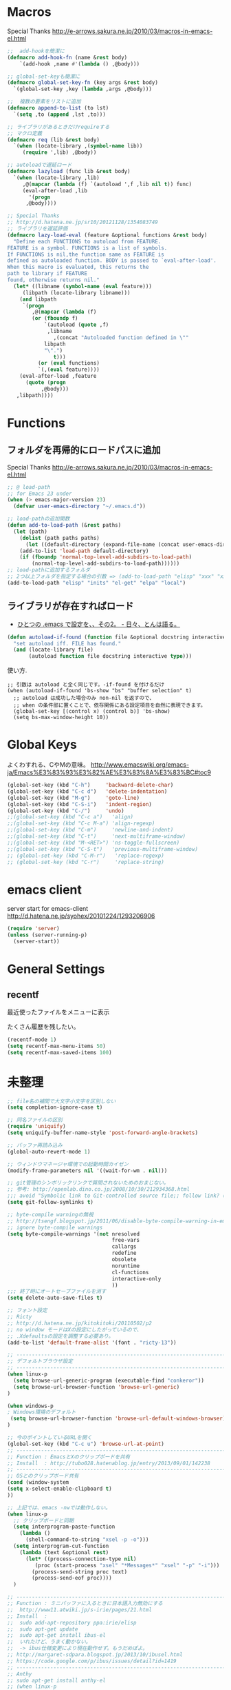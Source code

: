 * Macros

Special Thanks
http://e-arrows.sakura.ne.jp/2010/03/macros-in-emacs-el.html

#+begin_src emacs-lisp
;;  add-hookを簡潔に
(defmacro add-hook-fn (name &rest body)
    `(add-hook ,name #'(lambda () ,@body)))

;; global-set-keyも簡潔に
(defmacro global-set-key-fn (key args &rest body)
  `(global-set-key ,key (lambda ,args ,@body)))

;;  複数の要素をリストに追加
(defmacro append-to-list (to lst)
  `(setq ,to (append ,lst ,to)))

;; ライブラリがあるときだけrequireする
;; マクロ定義
(defmacro req (lib &rest body)
  `(when (locate-library ,(symbol-name lib))
     (require ',lib) ,@body))

;; autoloadで遅延ロード
(defmacro lazyload (func lib &rest body)
  `(when (locate-library ,lib)
     ,@(mapcar (lambda (f) `(autoload ',f ,lib nil t)) func)
     (eval-after-load ,lib
       '(progn
	  ,@body))))

;; Special Thanks
;; http://d.hatena.ne.jp/sr10/20121128/1354083749
;; ライブラリを遅延評価
(defmacro lazy-load-eval (feature &optional functions &rest body)
  "Define each FUNCTIONS to autoload from FEATURE.
FEATURE is a symbol. FUNCTIONS is a list of symbols. 
If FUNCTIONS is nil,the function same as FEATURE is 
defined as autoloaded function. BODY is passed to `eval-after-load'.
When this macro is evaluated, this returns the 
path to library if FEATURE
found, otherwise returns nil."
  (let* ((libname (symbol-name (eval feature)))
	 (libpath (locate-library libname)))
    (and libpath
	 `(progn
	    ,@(mapcar (lambda (f)
		(or (fboundp f)
		    `(autoload (quote ,f)
			 ,libname
		       ,(concat "Autoloaded function defined in \""
			libpath
			"\".")
		       t)))
	      (or (eval functions)
		  `(,(eval feature))))
    (eval-after-load ,feature
      (quote (progn
	       ,@body)))
   ,libpath))))
#+end_src

* Functions
** フォルダを再帰的にロードパスに追加

Special Thanks
http://e-arrows.sakura.ne.jp/2010/03/macros-in-emacs-el.html

#+begin_src emacs-lisp
;; @ load-path
;; for Emacs 23 under
(when (> emacs-major-version 23)
  (defvar user-emacs-directory "~/.emacs.d"))

;; load-pathの追加関数
(defun add-to-load-path (&rest paths)
  (let (path)
    (dolist (path paths paths)
      (let ((default-directory (expand-file-name (concat user-emacs-directory path))))
	(add-to-list 'load-path default-directory)
	(if (fboundp 'normal-top-level-add-subdirs-to-load-path)
	    (normal-top-level-add-subdirs-to-load-path))))))
;; load-pathに追加するフォルダ
;; 2つ以上フォルダを指定する場合の引数 => (add-to-load-path "elisp" "xxx" "xxx")
(add-to-load-path "elisp" "inits" "el-get" "elpa" "local")
#+end_src

** ライブラリが存在すればロード

- [[http://d.hatena.ne.jp/tomoya/20090811/1250006208][ひとつの .emacs で設定を、、その2。 - 日々、とんは語る。]]

#+begin_src emacs-lisp
(defun autoload-if-found (function file &optional docstring interactive type)
  "set autoload iff. FILE has found."
  (and (locate-library file)
       (autoload function file docstring interactive type)))
#+end_src

使い方.

#+begin_src language
;; 引数は autoload と全く同じです。-if-found を付けるだけ
(when (autoload-if-found 'bs-show "bs" "buffer selection" t)
  ;; autoload は成功した場合のみ non-nil を返すので、
  ;; when の条件部に置くことで、依存関係にある設定項目を自然に表現できます。
  (global-set-key [(control x) (control b)] 'bs-show)
  (setq bs-max-window-height 10))
#+end_src

* Global Keys
よくわすれる、CやMの意味。
http://www.emacswiki.org/emacs-ja/Emacs%E3%83%93%E3%82%AE%E3%83%8A%E3%83%BC#toc9

#+begin_src emacs-lisp
(global-set-key (kbd "C-h")     'backward-delete-char)
(global-set-key (kbd "C-c d")   'delete-indentation)
(global-set-key (kbd "M-g")     'goto-line)
(global-set-key (kbd "C-S-i")   'indent-region)
(global-set-key (kbd "C-/")     'undo)
;;(global-set-key (kbd "C-c a")   'align)
;;(global-set-key (kbd "C-c M-a") 'align-regexp)
;;(global-set-key (kbd "C-m")     'newline-and-indent)
;;(global-set-key (kbd "C-t")     'next-multiframe-window)
;;(global-set-key (kbd "M-<RET>") 'ns-toggle-fullscreen)
;;(global-set-key (kbd "C-S-t")   'previous-multiframe-window)
;; (global-set-key (kbd "C-M-r")   'replace-regexp)
;; (global-set-key (kbd "C-r")     'replace-string)
#+end_src

* emacs client
server start for emacs-client
http://d.hatena.ne.jp/syohex/20101224/1293206906

#+begin_src emacs-lisp
(require 'server)
(unless (server-running-p)
  (server-start))
#+end_src

* General Settings
** recentf
最近使ったファイルをメニューに表示

たくさん履歴を残したい。

#+begin_src emacs-lisp
(recentf-mode 1)
(setq recentf-max-menu-items 50)
(setq recentf-max-saved-items 100)
#+end_src

* 未整理
#+begin_src emacs-lisp
;; file名の補間で大文字小文字を区別しない
(setq completion-ignore-case t)

;; 同名ファイルの区別
(require 'uniquify)
(setq uniquify-buffer-name-style 'post-forward-angle-brackets)

;; バッファ再読み込み
(global-auto-revert-mode 1)

;; ウィンドウマネージャ環境での起動時間カイゼン
(modify-frame-parameters nil '((wait-for-wm . nil)))

;; git管理のシンボリックリンクで質問されないためのおまじない。
;; 参考: http://openlab.dino.co.jp/2008/10/30/212934368.html
;;; avoid "Symbolic link to Git-controlled source file;; follow link? (yes or no)
(setq git-follow-symlinks t)

;; byte-compile warningの無視
;; http://tsengf.blogspot.jp/2011/06/disable-byte-compile-warning-in-emacs.html
;; ignore byte-compile warnings 
(setq byte-compile-warnings '(not nresolved
                                  free-vars
                                  callargs
                                  redefine
                                  obsolete
                                  noruntime
                                  cl-functions
                                  interactive-only
                                  ))
;;; 終了時にオートセーブファイルを消す
(setq delete-auto-save-files t)

;; フォント設定
;; Ricty
;; http://d.hatena.ne.jp/kitokitoki/20110502/p2
;; no window モードはXの設定にしたがっているので、
;; .Xdefaultsの設定を調整する必要あり。
(add-to-list 'default-frame-alist '(font . "ricty-13"))

;; ------------------------------------------------------------------------
;; デフォルトブラウザ設定
;; ------------------------------------------------------------------------
(when linux-p
  (setq browse-url-generic-program (executable-find "conkeror"))
  (setq browse-url-browser-function 'browse-url-generic)
)

(when windows-p
; Windows環境のデフォルト
 (setq browse-url-browser-function 'browse-url-default-windows-browser)
)

;; 今のポイントしているURLを開く
(global-set-key (kbd "C-c u") 'browse-url-at-point)
;; -----------------------------------------------------------------------
;; Function : EmacsとXのクリップポードを共有
;; Install  : http://tubo028.hatenablog.jp/entry/2013/09/01/142238
;; ------------------------------------------------------------------------
;; OSとのクリップボード共有
(cond (window-system
(setq x-select-enable-clipboard t)
))

;; 上記では、emacs -nwでは動作しない。
(when linux-p
  ;; クリップボードと同期
  (setq interprogram-paste-function
	(lambda ()
	  (shell-command-to-string "xsel -p -o")))
  (setq interprogram-cut-function
	(lambda (text &optional rest)
	  (let* ((process-connection-type nil)
		 (proc (start-process "xsel" "*Messages*" "xsel" "-p" "-i")))
	    (process-send-string proc text)
	    (process-send-eof proc))))
  )

;; -----------------------------------------------------------------------
;; Function : ミニバッファに入るときに日本語入力無効にする
;;  http://www11.atwiki.jp/s-irie/pages/21.html
;; Install  : 
;;  sudo add-apt-repository ppa:irie/elisp
;;  sudo apt-get update
;;  sudo apt-get install ibus-el
;;  いれたけど、うまく動かない。
;;  -> ibus仕様変更により現在動作せず。もうだめぽよ。
;; http://margaret-sdpara.blogspot.jp/2013/10/ibusel.html
;; https://code.google.com/p/ibus/issues/detail?id=1419
;; ------------------------------------------------------------------------
;; Anthy
;; sudo apt-get install anthy-el
;; (when linux-p
;;   (load-library "anthy")
;;   (set-language-environment "Japanese")
;;   (setq default-input-method "japanese-anthy")
;;   (global-set-key [zenkaku-hankaku] 'toggle-input-method)
;; ;; パッチあてた
;; ;; http://www.mail-archive.com/anthy-dev@lists.sourceforge.jp/msg00395.html
;; )

;; ------------------------------------------------------------------------
;; Name     : popwin
;; Function : ポップアップ表示
;; History  : 2014.1.15 Add
;; Install  : package.el経由
;; ------------------------------------------------------------------------
(when (require 'popwin)
  (setq helm-samewindow nil)
  (setq display-buffer-function 'popwin:display-buffer)
  (setq popwin:special-display-config '(("*compilation*" :noselect t)
					;;("helm" :regexp t :height 0.4)
					("anything" :regexp t :height 0.4)
					)))
(push '("^\*helm .+\*$" :regexp t) popwin:special-display-config)
(push '("^\*Org .+\*$" :regexp t) popwin:special-display-config)
(push '("*rspec-compilation*" :regexp t) popwin:special-display-config)
(push '("*Oz Compiler*" :regexp t) popwin:special-display-config)
(push '("^CAPTURE-.+\*.org$" :regexp t) popwin:special-display-config)
;; (push '("^\*terminal<.+" :regexp t) popwin:special-display-config)

;; http://cx4a.blogspot.jp/2011/12/popwineldirexel.html

;; M-x dired-jump-other-window
(push '(dired-mode :position bottom) popwin:special-display-config)
;; M-!
(push "*Shell Command Output*" popwin:special-display-config)
;; M-x compile
(push '(compilation-mode :noselect t) popwin:special-display-config)

(push '(direx:direx-mode :position left :width 40 :dedicated t)
      popwin:special-display-config)
(global-set-key (kbd "C-x j") 'direx:jump-to-directory-other-window)
(global-set-key (kbd "C-x 4 j") 'dired-jump-other-window)

;; -----------------------------------------------------------------------
;; Name     : ffap.el
;; Function : 現在の位置のファイル・URLを開く
;; History  : 2014/02/02 add
;; Install  : build-in
;; ------------------------------------------------------------------------
;; (ffap-bindings)

;; -----------------------------------------------------------------------
;; Name     : tempbuf.el
;; Function : 使っていないバッファを削除
;; History  : 2014/02/02 add
;; Install  : emacs wiki
;; ------------------------------------------------------------------------
(require 'tempbuf)
;; ファイルを開いたら有効
(add-hook 'find-file-hooks 'turn-on-tempbuf-mode)
;; Dired modeならば有効
(add-hook 'dired-mode-hook 'turn-on-tempbuf-mode)

;; -----------------------------------------------------------------------
;; Name     : EmacsでTODOをハイライト
;; Install  : http://stackoverflow.com/questions/8551320/
;;            highlighting-todos-in-all-programming-modes
;; ------------------------------------------------------------------------
(add-hook 'prog-mode-hook
	  (lambda ()
	    (font-lock-add-keywords nil
           '(("\\<\\(FIXME\\|TODO\\|BUG\\):" 1 font-lock-warning-face t)))))

;; -----------------------------------------------------------------------
;; Name     : netrc
;; Install  : build-in
;; Function : パスワード管理
;; パスワード自体は ~/.netrcに書き込む。dropboxで同期
;; ------------------------------------------------------------------------
(require 'netrc)

;; -----------------------------------------------------------------------
;; Name     : stripe-buffer
;; Install  : el-get
;; Function : しましま表示
;; ------------------------------------------------------------------------
(require 'stripe-buffer)
(add-hook 'dired-mode-hook 'turn-on-stripe-buffer-mode)
;;(add-hook 'org-mode-hook 'turn-on-stripe-table-mode)
#+end_src

